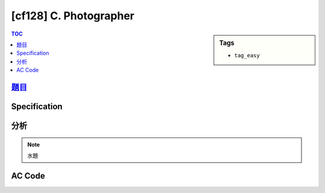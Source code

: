 #####################################
[cf128] C. Photographer
#####################################

.. sidebar:: Tags

    - ``tag_easy``

.. contents:: TOC
    :depth: 2

******************************************************
`題目 <http://codeforces.com/contest/203/problem/C>`_
******************************************************

************************
Specification
************************

************************
分析
************************

.. note:: 水題

************************
AC Code
************************

.. code-block:: cpp
    :linenos:

    #include <bits/stdc++.h>
    using namespace std;

    typedef long long ll;

    struct P {
        int id;
        ll need;
    };


    int main() {
        ios::sync_with_stdio(false);
        cin.tie(0);
        cout.tie(0);

        int N;
        ll A, B, D;
        cin >> N >> D;
        cin >> A >> B;

        vector<P> inp(N);
        for (int i = 0; i < N; i++) {
            int x, y; cin >> x >> y;
            inp[i].id = i + 1;
            inp[i].need = x * A + y * B;
        }

        sort(inp.begin(), inp.end(), [](const P& a, const P& b) {
            return a.need < b.need;
        });

        vector<int> ans;
        for (P p : inp) {
            if (D < p.need) break;
            D -= p.need;
            ans.push_back(p.id);
        }

        cout << ans.size() << endl;
        for (int id : ans)
            cout << id << " ";
        cout << endl;

        return 0;
    }
